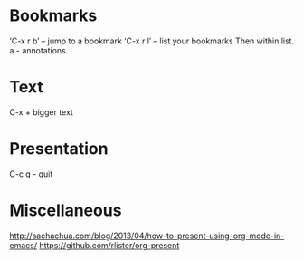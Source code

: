 
* Bookmarks
‘C-x r b’ – jump to a bookmark
‘C-x r l’ – list your bookmarks
Then within list.
a - annotations.

* Text
C-x + bigger text

* Presentation
C-c q - quit

* Miscellaneous
http://sachachua.com/blog/2013/04/how-to-present-using-org-mode-in-emacs/
https://github.com/rlister/org-present
